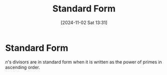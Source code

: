#+title:      Standard Form
#+date:       [2024-11-02 Sat 13:31]
#+filetags:   :definition:mat218:
#+identifier: 20241102T133131

* Standard Form

$n$'s divisors are in standard form when it is written as the power of primes in ascending order.
